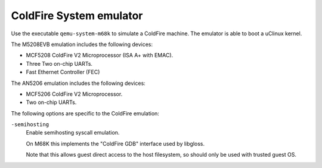 .. _ColdFire-System-emulator:

ColdFire System emulator
------------------------

Use the executable ``qemu-system-m68k`` to simulate a ColdFire machine.
The emulator is able to boot a uClinux kernel.

The M5208EVB emulation includes the following devices:

-  MCF5208 ColdFire V2 Microprocessor (ISA A+ with EMAC).

-  Three Two on-chip UARTs.

-  Fast Ethernet Controller (FEC)

The AN5206 emulation includes the following devices:

-  MCF5206 ColdFire V2 Microprocessor.

-  Two on-chip UARTs.

The following options are specific to the ColdFire emulation:

``-semihosting``
   Enable semihosting syscall emulation.

   On M68K this implements the \"ColdFire GDB\" interface used by
   libgloss.

   Note that this allows guest direct access to the host filesystem, so
   should only be used with trusted guest OS.
